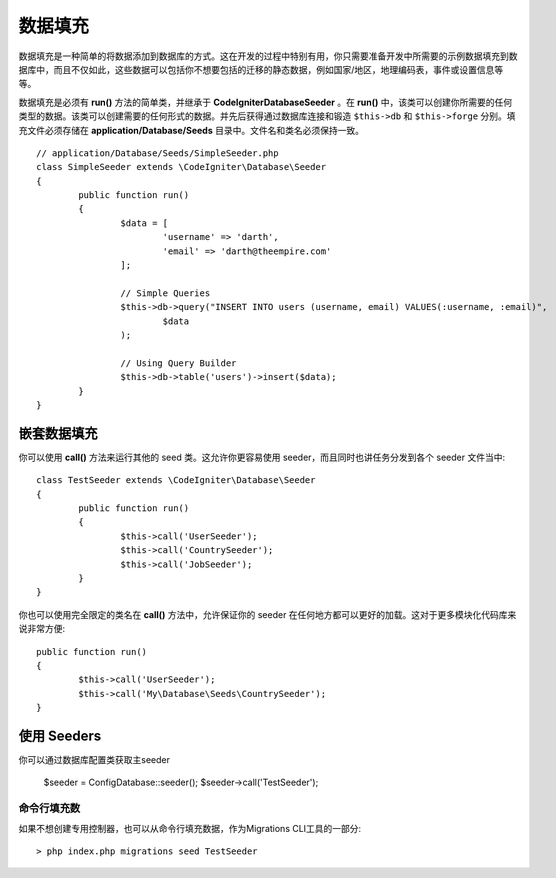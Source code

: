 ################
数据填充
################

数据填充是一种简单的将数据添加到数据库的方式。这在开发的过程中特别有用，你只需要准备开发中所需要的示例数据填充到数据库中，而且不仅如此，这些数据可以包括你不想要包括的迁移的静态数据，例如国家/地区，地理编码表，事件或设置信息等等。

数据填充是必须有 **run()** 方法的简单类，并继承于 **CodeIgniter\Database\Seeder** 。在 **run()** 中，该类可以创建你所需要的任何类型的数据。该类可以创建需要的任何形式的数据。并先后获得通过数据库连接和锻造 ``$this->db`` 和 ``$this->forge`` 分别。填充文件必须存储在 **application/Database/Seeds** 目录中。文件名和类名必须保持一致。
::

	// application/Database/Seeds/SimpleSeeder.php
	class SimpleSeeder extends \CodeIgniter\Database\Seeder
	{
		public function run()
		{
			$data = [
				'username' => 'darth',
				'email' => 'darth@theempire.com'
			];

			// Simple Queries
			$this->db->query("INSERT INTO users (username, email) VALUES(:username, :email)",
				$data
			);

			// Using Query Builder
			$this->db->table('users')->insert($data);
		}
	}

嵌套数据填充
===============

你可以使用 **call()** 方法来运行其他的 seed 类。这允许你更容易使用 seeder，而且同时也讲任务分发到各个 seeder 文件当中::

	class TestSeeder extends \CodeIgniter\Database\Seeder
	{
		public function run()
		{
			$this->call('UserSeeder');
			$this->call('CountrySeeder');
			$this->call('JobSeeder');
		}
	}

你也可以使用完全限定的类名在 **call()**  方法中，允许保证你的 seeder 在任何地方都可以更好的加载。这对于更多模块化代码库来说非常方便::

	public function run()
	{
		$this->call('UserSeeder');
		$this->call('My\Database\Seeds\CountrySeeder');
	}

使用 Seeders
=============

你可以通过数据库配置类获取主seeder

	$seeder = \Config\Database::seeder();
	$seeder->call('TestSeeder');

命令行填充数
--------------------

如果不想创建专用控制器，也可以从命令行填充数据，作为Migrations CLI工具的一部分::

	> php index.php migrations seed TestSeeder
